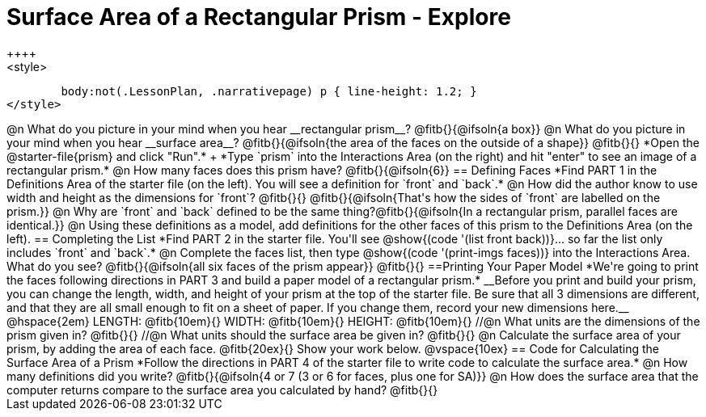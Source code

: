= Surface Area of a Rectangular Prism - Explore
++++
<style>
	body:not(.LessonPlan, .narrativepage) p { line-height: 1.2; }
</style>
++++
@n What do you picture in your mind when you hear __rectangular prism__?

@fitb{}{@ifsoln{a box}}

@n What do you picture in your mind when you hear __surface area__?

@fitb{}{@ifsoln{the area of the faces on the outside of a shape}}

@fitb{}{}

*Open the @starter-file{prism} and click "Run".* +
*Type `prism` into the Interactions Area (on the right) and hit "enter" to see an image of a rectangular prism.*

@n How many faces does this prism have? @fitb{}{@ifsoln{6}}

== Defining Faces

*Find PART 1 in the Definitions Area of the starter file (on the left). You will see a definition for `front` and `back`.*

@n How did the author know to use width and height as the dimensions for `front`? @fitb{}{}

@fitb{}{@ifsoln{That's how the sides of `front` are labelled on the prism.}}

@n Why are `front` and `back` defined to be the same thing?@fitb{}{@ifsoln{In a rectangular prism, parallel faces are identical.}}

@n Using these definitions as a model, add definitions for the other faces of this prism to the Definitions Area (on the left).

== Completing the List

*Find PART 2 in the starter file. You'll see @show{(code '(list front back))}... so far the list only includes `front` and `back`.*

@n Complete the faces list, then type @show{(code '(print-imgs faces))} into the Interactions Area. What do you see?

@fitb{}{@ifsoln{all six faces of the prism appear}}

@fitb{}{}

==Printing Your Paper Model

*We're going to print the faces following directions in PART 3 and build a paper model of a rectangular prism.*

__Before you print and build your prism, you can change the length, width, and height of your prism at the top of the starter file. Be sure that all 3 dimensions are different, and that they are all small enough to fit on a sheet of paper. If you change them, record your new dimensions here.__

@hspace{2em} LENGTH: @fitb{10em}{} WIDTH: @fitb{10em}{} HEIGHT: @fitb{10em}{}

//@n What units are the dimensions of the prism given in? @fitb{}{}

//@n What units should the surface area be given in? @fitb{}{}

@n Calculate the surface area of your prism, by adding the area of each face. @fitb{20ex}{} Show your work below.

@vspace{10ex}

== Code for Calculating the Surface Area of a Prism

*Follow the directions in PART 4 of the starter file to write code to calculate the surface area.*

@n How many definitions did you write? @fitb{}{@ifsoln{4 or 7 (3 or 6 for faces, plus one for SA)}}

@n How does the surface area that the computer returns compare to the surface area you calculated by hand?

@fitb{}{}
